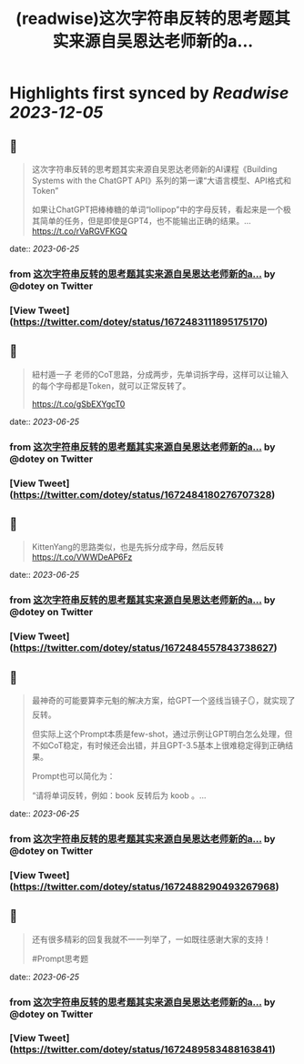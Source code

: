 :PROPERTIES:
:title: (readwise)这次字符串反转的思考题其实来源自吴恩达老师新的a...
:END:

:PROPERTIES:
:author: [[dotey on Twitter]]
:full-title: "这次字符串反转的思考题其实来源自吴恩达老师新的a..."
:category: [[tweets]]
:url: https://twitter.com/dotey/status/1672483111895175170
:image-url: https://pbs.twimg.com/profile_images/561086911561736192/6_g58vEs.jpeg
:END:

* Highlights first synced by [[Readwise]] [[2023-12-05]]
** 📌
#+BEGIN_QUOTE
这次字符串反转的思考题其实来源自吴恩达老师新的AI课程《Building Systems with the ChatGPT API》系列的第一课“大语言模型、API格式和Token”

如果让ChatGPT把棒棒糖的单词“lollipop”中的字母反转，看起来是一个极其简单的任务，但是即使是GPT4，也不能输出正确的结果。… https://t.co/rVaRGVFKGQ 
#+END_QUOTE
    date:: [[2023-06-25]]
*** from _这次字符串反转的思考题其实来源自吴恩达老师新的a..._ by @dotey on Twitter
*** [View Tweet](https://twitter.com/dotey/status/1672483111895175170)
** 📌
#+BEGIN_QUOTE
紐村遁一子 老师的CoT思路，分成两步，先单词拆字母，这样可以让输入的每个字母都是Token，就可以正常反转了。

https://t.co/gSbEXYgcT0 
#+END_QUOTE
    date:: [[2023-06-25]]
*** from _这次字符串反转的思考题其实来源自吴恩达老师新的a..._ by @dotey on Twitter
*** [View Tweet](https://twitter.com/dotey/status/1672484180276707328)
** 📌
#+BEGIN_QUOTE
KittenYang的思路类似，也是先拆分成字母，然后反转
https://t.co/VWWDeAP6Fz 
#+END_QUOTE
    date:: [[2023-06-25]]
*** from _这次字符串反转的思考题其实来源自吴恩达老师新的a..._ by @dotey on Twitter
*** [View Tweet](https://twitter.com/dotey/status/1672484557843738627)
** 📌
#+BEGIN_QUOTE
最神奇的可能要算李元魁的解决方案，给GPT一个竖线当镜子🪞，就实现了反转。

但实际上这个Prompt本质是few-shot，通过示例让GPT明白怎么处理，但不如CoT稳定，有时候还会出错，并且GPT-3.5基本上很难稳定得到正确结果。

Prompt也可以简化为：

“请将单词反转，例如：book 反转后为 koob 。… 
#+END_QUOTE
    date:: [[2023-06-25]]
*** from _这次字符串反转的思考题其实来源自吴恩达老师新的a..._ by @dotey on Twitter
*** [View Tweet](https://twitter.com/dotey/status/1672488290493267968)
** 📌
#+BEGIN_QUOTE
还有很多精彩的回复我就不一一列举了，一如既往感谢大家的支持！

#Prompt思考题 
#+END_QUOTE
    date:: [[2023-06-25]]
*** from _这次字符串反转的思考题其实来源自吴恩达老师新的a..._ by @dotey on Twitter
*** [View Tweet](https://twitter.com/dotey/status/1672489583488163841)